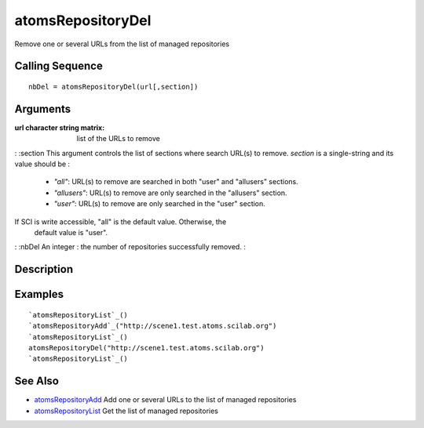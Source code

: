 


atomsRepositoryDel
==================

Remove one or several URLs from the list of managed repositories



Calling Sequence
~~~~~~~~~~~~~~~~


::

    nbDel = atomsRepositoryDel(url[,section])




Arguments
~~~~~~~~~

:url character string matrix: list of the URLs to remove
: :section This argument controls the list of sections where search
URL(s) to remove. `section` is a single-string and its value should be
:

    + `"all"`: URL(s) to remove are searched in both "user" and "allusers"
      sections.
    + `"allusers"`: URL(s) to remove are only searched in the "allusers"
      section.
    + `"user"`: URL(s) to remove are only searched in the "user" section.
If SCI is write accessible, "all" is the default value. Otherwise, the
  default value is "user".
: :nbDel An integer : the number of repositories successfully removed.
:



Description
~~~~~~~~~~~





Examples
~~~~~~~~


::

    `atomsRepositoryList`_()
    `atomsRepositoryAdd`_("http://scene1.test.atoms.scilab.org")
    `atomsRepositoryList`_()
    atomsRepositoryDel("http://scene1.test.atoms.scilab.org")
    `atomsRepositoryList`_()




See Also
~~~~~~~~


+ `atomsRepositoryAdd`_ Add one or several URLs to the list of managed
  repositories
+ `atomsRepositoryList`_ Get the list of managed repositories


.. _atomsRepositoryList: atomsRepositoryList.html
.. _atomsRepositoryAdd: atomsRepositoryAdd.html


